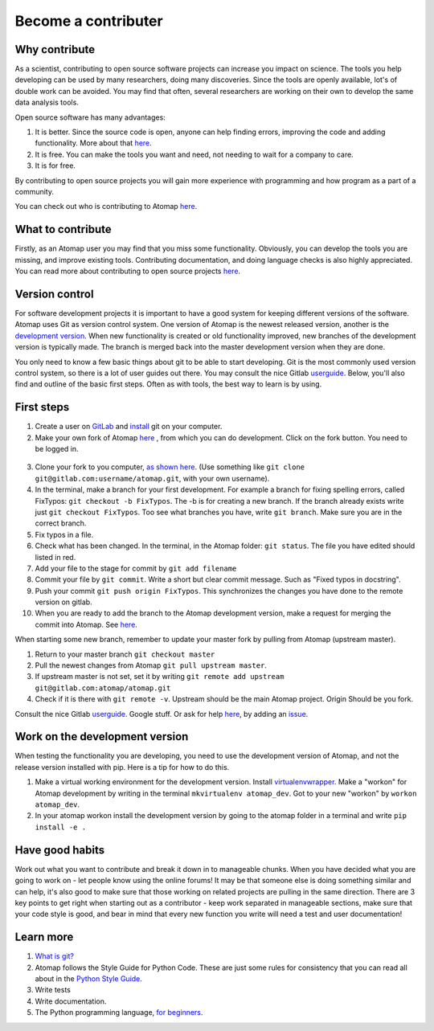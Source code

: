 .. _contribute:


====================
Become a contributer
====================

Why contribute
^^^^^^^^^^^^^^

As a scientist, contributing to open source software projects can increase you impact on science.
The tools you help developing can be used by many researchers, doing many discoveries.
Since the tools are openly available, lot's of double work can be avoided.
You may find that often, several researchers are working on their own to develop the same data analysis tools.

Open source software has many advantages:

1. It is better. Since the source code is open, anyone can help finding errors, improving the code and adding functionality. More about that `here <https://www.dwheeler.com/oss_fs_why.html>`_.
2. It is free. You can make the tools you want and need, not needing to wait for a company to care.
3. It is for free.

By contributing to open source projects you will gain more experience with programming and how program as a part of a community.

You can check out who is contributing to Atomap `here <https://gitlab.com/atomap/atomap/graphs/master>`_.

What to contribute
^^^^^^^^^^^^^^^^^^
Firstly, as an Atomap user you may find that you miss some functionality. Obviously, you can develop the tools you are missing, and improve existing tools. 
Contributing documentation, and doing language checks is also highly appreciated.
You can read more about contributing to open source projects `here <https://opensource.guide/how-to-contribute/>`_. 

Version control
^^^^^^^^^^^^^^^

For software development projects it is important to have a good system for keeping different versions of the software.
Atomap uses Git as version control system.
One version of Atomap is the newest released version, another is the `development version <https://gitlab.com/atomap/atomap>`_.
When new functionality is created or old functionality improved, new branches of the development version is typically made.
The branch is merged back into the master development version when they are done.

You only need to know a few basic things about git to be able to start developing.
Git is the most commonly used version control system, so there is a lot of user guides out there.
You may consult the nice Gitlab `userguide <https://docs.gitlab.com/ce/gitlab-basics/README.html>`_.
Below, you'll also find and outline of the basic first steps.
Often as with tools, the best way to learn is by using.

First steps
^^^^^^^^^^^

1. Create a user on `GitLab <https://gitlab.com/>`_ and `install <https://gist.github.com/derhuerst/1b15ff4652a867391f03>`_ git on your computer.
2. Make your own fork of Atomap `here <https://gitlab.com/atomap/atomap>`_ , from which you can do development. Click on the fork button. You need to be logged in.

.. figure:: images/misc/fork.jpg
    :scale: 75 %
    :align: center

3. Clone your fork to you computer, `as shown here <https://docs.gitlab.com/ce/gitlab-basics/command-line-commands.html#clone-your-project>`_. (Use something like ``git clone git@gitlab.com:username/atomap.git``, with your own username).
4. In the terminal, make a branch for your first development. For example a branch for fixing spelling errors, called FixTypos: ``git checkout -b FixTypos``. The -b is for creating a new branch. If the branch already exists write just ``git checkout FixTypos``. Too see what branches you have, write ``git branch``. Make sure you are in the correct branch.
5. Fix typos in a file.
6. Check what has been changed. In the terminal, in the Atomap folder: ``git status``. The file you have edited should listed in red.
7. Add your file to the stage for commit by ``git add filename``
8. Commit your file by ``git commit``. Write a short but clear commit message. Such as "Fixed typos in docstring".
9. Push your commit ``git push origin FixTypos``. This synchronizes the changes you have done to the remote version on gitlab.
10. When you are ready to add the branch to the Atomap development version, make a request for merging the commit into Atomap. See `here <https://docs.gitlab.com/ce/gitlab-basics/add-merge-request.html>`_.

When starting some new branch, remember to update your master fork by pulling from Atomap (upstream master).

1. Return to your master branch ``git checkout master``
2. Pull the newest changes from Atomap ``git pull upstream master``.
3. If upstream master is not set, set it by writing ``git remote add upstream git@gitlab.com:atomap/atomap.git``
4. Check if it is there with ``git remote -v``. Upstream should be the main Atomap project. Origin Should be you fork.

Consult the nice Gitlab `userguide <https://docs.gitlab.com/ce/gitlab-basics/README.html>`_.
Google stuff.
Or ask for help `here <https://gitlab.com/atomap/atomap/issues>`_, by adding an `issue <https://docs.gitlab.com/ce/user/project/issues/create_new_issue.html>`_.

Work on the development version
^^^^^^^^^^^^^^^^^^^^^^^^^^^^^^^
When testing the functionality you are developing, you need to use the development version of Atomap, and not the release version installed with pip.
Here is a tip for how to do this.

1. Make a virtual working environment for the development version. Install `virtualenvwrapper <https://virtualenvwrapper.readthedocs.io/en/latest/install.html#basic-installation>`_. Make a "workon" for Atomap development by writing in the terminal ``mkvirtualenv atomap_dev``. Got to your new "workon" by ``workon atomap_dev``.
2. In your atomap workon install the development version by going to the atomap folder in a terminal and write ``pip install -e .``

Have good habits
^^^^^^^^^^^^^^^^
Work out what you want to contribute and break it down in to manageable chunks.
When you have decided what you are going to work on - let people know using the online forums!
It may be that someone else is doing something similar and can help, it's also good to make sure that those working on related projects are pulling in the same direction.
There are 3 key points to get right when starting out as a contributor - keep work separated in manageable sections, make sure that your code style is good, and bear in mind that every new function you write will need a test and user documentation!

Learn more
^^^^^^^^^^
1. `What is git? <https://www.git-scm.com/about>`_
2. Atomap follows the Style Guide for Python Code. These are just some rules for consistency that you can read all about in the `Python Style Guide <https://www.python.org/dev/peps/pep-0008/>`_.
3. Write tests
4. Write documentation.
5. The Python programming language, `for beginners <https://www.python.org/about/gettingstarted/>`_.
